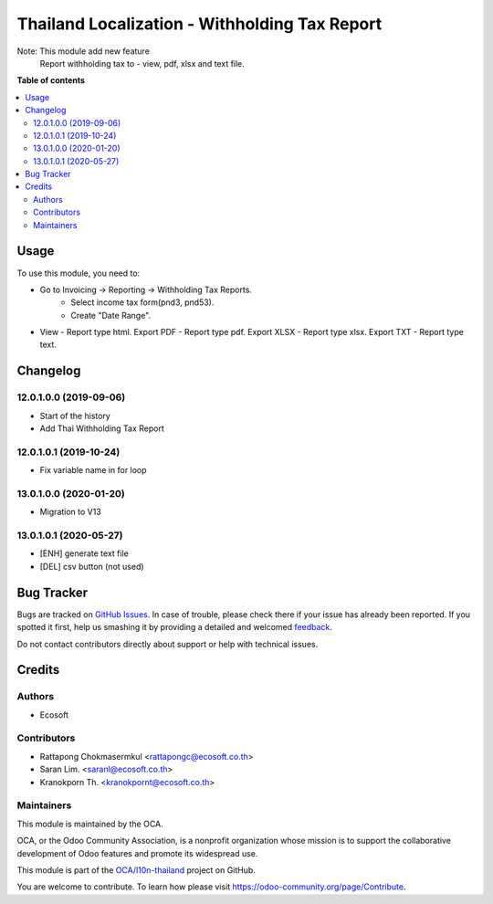 ==============================================
Thailand Localization - Withholding Tax Report
==============================================

.. !!!!!!!!!!!!!!!!!!!!!!!!!!!!!!!!!!!!!!!!!!!!!!!!!!!!
   !! This file is generated by oca-gen-addon-readme !!
   !! changes will be overwritten.                   !!
   !!!!!!!!!!!!!!!!!!!!!!!!!!!!!!!!!!!!!!!!!!!!!!!!!!!!

.. |badge1| image:: https://img.shields.io/badge/maturity-Beta-yellow.png
    :target: https://odoo-community.org/page/development-status
    :alt: Beta
.. |badge2| image:: https://img.shields.io/badge/licence-AGPL--3-blue.png
    :target: http://www.gnu.org/licenses/agpl-3.0-standalone.html
    :alt: License: AGPL-3
.. |badge3| image:: https://img.shields.io/badge/github-OCA%2Fl10n--thailand-lightgray.png?logo=github
    :target: https://github.com/OCA/l10n-thailand/tree/13.0/l10n_th_withholding_tax_report
    :alt: OCA/l10n-thailand
.. |badge4| image:: https://img.shields.io/badge/weblate-Translate%20me-F47D42.png
    :target: https://translation.odoo-community.org/projects/l10n-thailand-13-0/l10n-thailand-13-0-l10n_th_withholding_tax_report
    :alt: Translate me on Weblate
.. |badge5| image:: https://img.shields.io/badge/runbot-Try%20me-875A7B.png
    :target: https://runbot.odoo-community.org/runbot/238/13.0
    :alt: Try me on Runbot

|badge1| |badge2| |badge3| |badge4| |badge5| 

Note: This module add new feature
      Report withholding tax to - view, pdf, xlsx and text file.

**Table of contents**

.. contents::
   :local:

Usage
=====

To use this module, you need to:

- Go to Invoicing -> Reporting -> Withholding Tax Reports.
    - Select income tax form(pnd3, pnd53).
    - Create "Date Range".

* View - Report type html.
  Export PDF - Report type pdf.
  Export XLSX - Report type xlsx.
  Export TXT - Report type text.

Changelog
=========

12.0.1.0.0 (2019-09-06)
~~~~~~~~~~~~~~~~~~~~~~~

* Start of the history
* Add Thai Withholding Tax Report

12.0.1.0.1 (2019-10-24)
~~~~~~~~~~~~~~~~~~~~~~~

* Fix variable name in for loop

13.0.1.0.0 (2020-01-20)
~~~~~~~~~~~~~~~~~~~~~~~

* Migration to V13

13.0.1.0.1 (2020-05-27)
~~~~~~~~~~~~~~~~~~~~~~~

* [ENH] generate text file
* [DEL] csv button (not used)

Bug Tracker
===========

Bugs are tracked on `GitHub Issues <https://github.com/OCA/l10n-thailand/issues>`_.
In case of trouble, please check there if your issue has already been reported.
If you spotted it first, help us smashing it by providing a detailed and welcomed
`feedback <https://github.com/OCA/l10n-thailand/issues/new?body=module:%20l10n_th_withholding_tax_report%0Aversion:%2013.0%0A%0A**Steps%20to%20reproduce**%0A-%20...%0A%0A**Current%20behavior**%0A%0A**Expected%20behavior**>`_.

Do not contact contributors directly about support or help with technical issues.

Credits
=======

Authors
~~~~~~~

* Ecosoft

Contributors
~~~~~~~~~~~~

* Rattapong Chokmasermkul <rattapongc@ecosoft.co.th>
* Saran Lim. <saranl@ecosoft.co.th>
* Kranokporn Th. <kranokpornt@ecosoft.co.th>

Maintainers
~~~~~~~~~~~

This module is maintained by the OCA.

.. image:: https://odoo-community.org/logo.png
   :alt: Odoo Community Association
   :target: https://odoo-community.org

OCA, or the Odoo Community Association, is a nonprofit organization whose
mission is to support the collaborative development of Odoo features and
promote its widespread use.

This module is part of the `OCA/l10n-thailand <https://github.com/OCA/l10n-thailand/tree/13.0/l10n_th_withholding_tax_report>`_ project on GitHub.

You are welcome to contribute. To learn how please visit https://odoo-community.org/page/Contribute.
